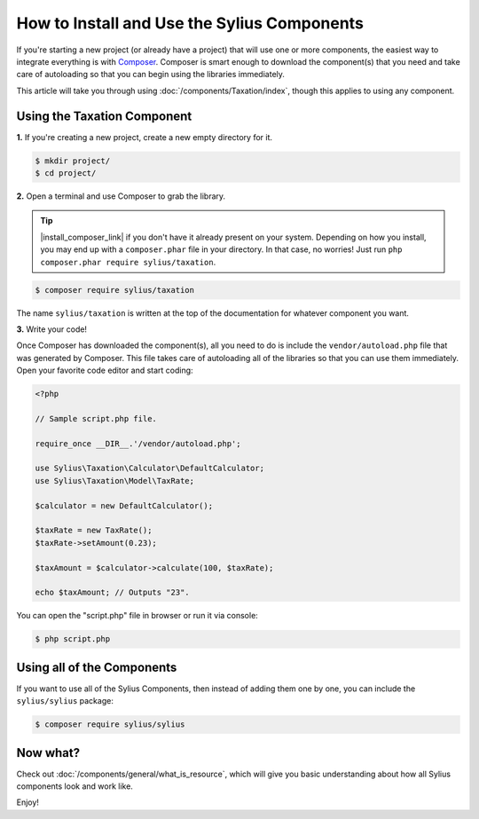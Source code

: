 How to Install and Use the Sylius Components
============================================

If you're starting a new project (or already have a project) that will use
one or more components, the easiest way to integrate everything is with `Composer`_.
Composer is smart enough to download the component(s) that you need and take
care of autoloading so that you can begin using the libraries immediately.

This article will take you through using :doc:`/components/Taxation/index`, though
this applies to using any component.

Using the Taxation Component
----------------------------

**1.** If you're creating a new project, create a new empty directory for it.

.. code-block:: bash

    $ mkdir project/
    $ cd project/

**2.** Open a terminal and use Composer to grab the library.

.. tip::

    |install_composer_link| if you don't have it already present on your system.
    Depending on how you install, you may end up with a ``composer.phar``
    file in your directory. In that case, no worries! Just run
    ``php composer.phar require sylius/taxation``.

.. |install_composer_link| raw:: html

   <a href="http://getcomposer.org/download" target="_blank">Install Composer</a>

.. code-block:: bash

    $ composer require sylius/taxation

The name ``sylius/taxation`` is written at the top of the documentation for
whatever component you want.

**3.** Write your code!

Once Composer has downloaded the component(s), all you need to do is include
the ``vendor/autoload.php`` file that was generated by Composer. This file
takes care of autoloading all of the libraries so that you can use them
immediately. Open your favorite code editor and start coding:

.. code-block:: php

    <?php

    // Sample script.php file.

    require_once __DIR__.'/vendor/autoload.php';

    use Sylius\Taxation\Calculator\DefaultCalculator;
    use Sylius\Taxation\Model\TaxRate;

    $calculator = new DefaultCalculator();

    $taxRate = new TaxRate();
    $taxRate->setAmount(0.23);

    $taxAmount = $calculator->calculate(100, $taxRate);

    echo $taxAmount; // Outputs "23".

You can open the "script.php" file in browser or run it via console:

.. code-block:: bash

    $ php script.php

Using all of the Components
---------------------------

If you want to use all of the Sylius Components, then instead of adding
them one by one, you can include the ``sylius/sylius`` package:

.. code-block:: bash

    $ composer require sylius/sylius

Now what?
---------

Check out :doc:`/components/general/what_is_resource`, which will give you basic understanding about how all Sylius components look and work like.

Enjoy!

.. _Composer: https://getcomposer.org
